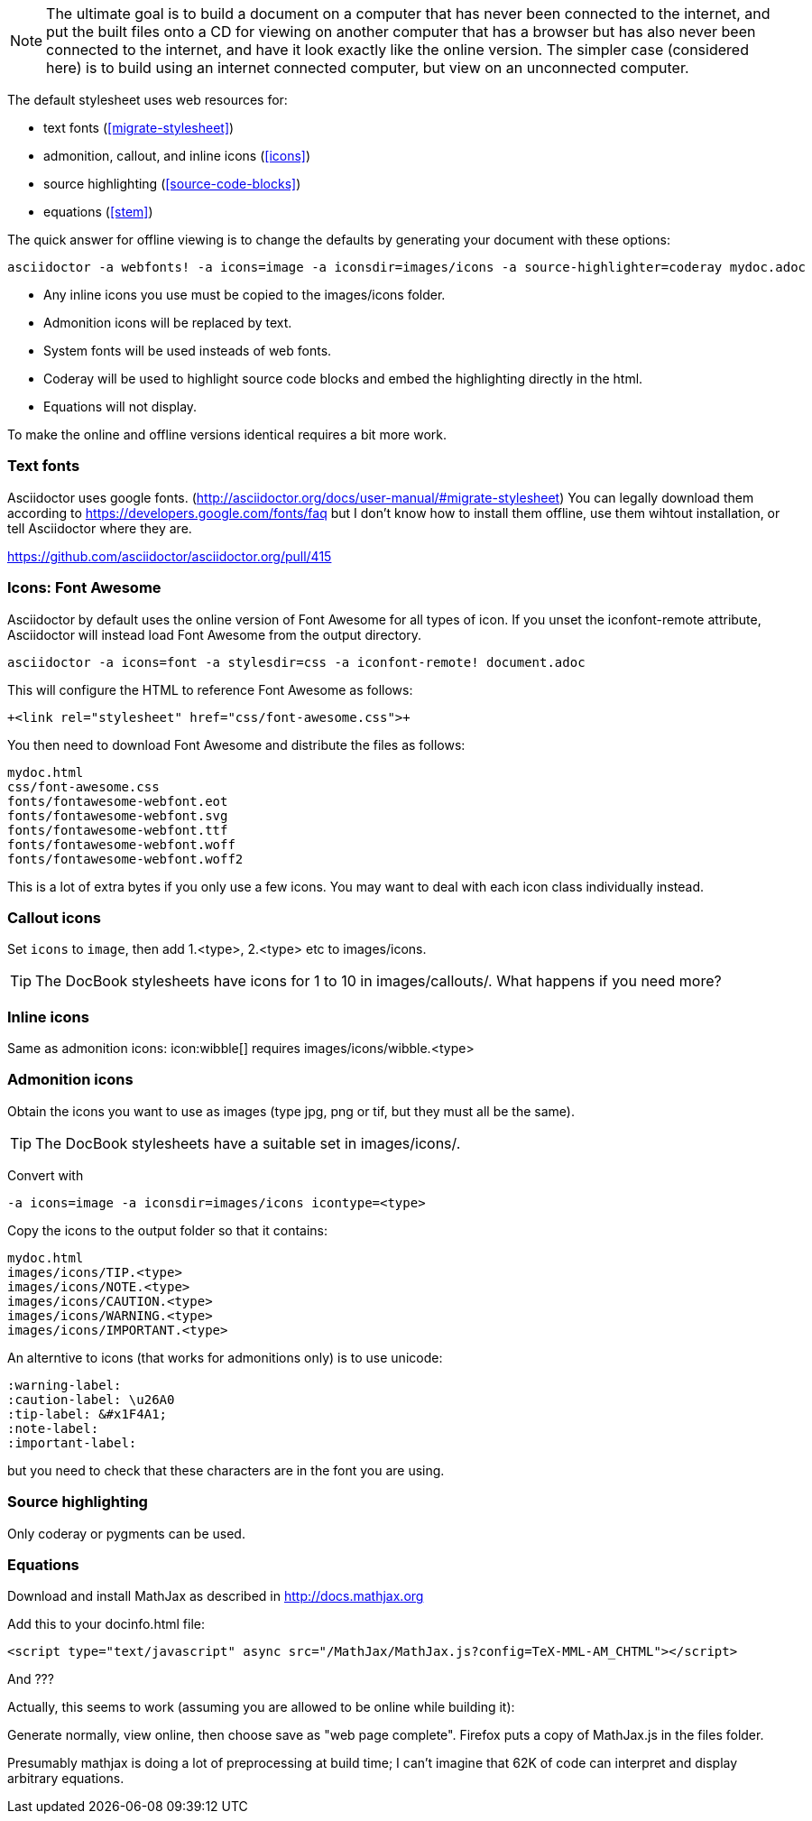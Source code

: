 
// == Preparing html content for offline viewing

[NOTE]
The ultimate goal is to build a document on a computer that has never been connected to the internet, and put the built files onto a CD for viewing on another computer that has a browser but has also never been connected to the internet, and have it look exactly like the online version.
The simpler case (considered here) is to build using an internet connected computer, but view on an unconnected computer.

The default stylesheet uses web resources for:

* text fonts (<<migrate-stylesheet>>)

* admonition, callout, and inline icons (<<icons>>)

* source highlighting (<<source-code-blocks>>)

* equations (<<stem>>)

The quick answer for offline viewing is to change the defaults by generating your document with these options:

 asciidoctor -a webfonts! -a icons=image -a iconsdir=images/icons -a source-highlighter=coderay mydoc.adoc

* Any inline icons you use must be copied to the +images/icons+ folder.

* Admonition icons will be replaced by text.

* System fonts will be used insteads of web fonts.

* Coderay will be used to highlight source code blocks and embed the highlighting directly in the html.

* Equations will not display.

To make the online and offline versions identical requires a bit more work.

=== Text fonts

Asciidoctor uses google fonts. (http://asciidoctor.org/docs/user-manual/#migrate-stylesheet)
You can legally download them according to https://developers.google.com/fonts/faq
but I don't know how to install them offline, use them wihtout installation, or tell Asciidoctor where they are.

https://github.com/asciidoctor/asciidoctor.org/pull/415

=== Icons: Font Awesome

Asciidoctor by default uses the online version of Font Awesome for all types of icon.
If you unset the +iconfont-remote+ attribute, Asciidoctor will instead load Font Awesome from the output directory.

 asciidoctor -a icons=font -a stylesdir=css -a iconfont-remote! document.adoc

This will configure the HTML to reference Font Awesome as follows:

 +<link rel="stylesheet" href="css/font-awesome.css">+

You then need to download Font Awesome and distribute the files as follows:

	mydoc.html
	css/font-awesome.css
	fonts/fontawesome-webfont.eot
	fonts/fontawesome-webfont.svg
	fonts/fontawesome-webfont.ttf
	fonts/fontawesome-webfont.woff
	fonts/fontawesome-webfont.woff2

This is a lot of extra bytes if you only use a few icons.
You may want to deal with each icon class individually instead.

=== Callout icons

Set `icons` to `image`, then add 1.<type>, 2.<type> etc to +images/icons+.

TIP: The DocBook stylesheets have icons for 1 to 10 in +images/callouts/+.
What happens if you need more?

=== Inline icons

Same as admonition icons: +icon:wibble[]+ requires images/icons/wibble.<type>

=== Admonition icons

Obtain the icons you want to use as images (type jpg, png or tif, but they must all be the same).

TIP: The DocBook stylesheets have a suitable set in +images/icons/+.

Convert with

 -a icons=image -a iconsdir=images/icons icontype=<type>

Copy the icons to the output folder so that it contains:

 mydoc.html
 images/icons/TIP.<type>
 images/icons/NOTE.<type>
 images/icons/CAUTION.<type>
 images/icons/WARNING.<type>
 images/icons/IMPORTANT.<type>

An alterntive to icons (that works for admonitions only) is to use unicode:

 :warning-label:
 :caution-label: \u26A0
 :tip-label: &#x1F4A1;
 :note-label:
 :important-label:

but you need to check that these characters are in the font you are using.

=== Source highlighting

Only coderay or pygments can be used.

=== Equations

Download and install MathJax as described in http://docs.mathjax.org

Add this to your docinfo.html file:

 <script type="text/javascript" async src="/MathJax/MathJax.js?config=TeX-MML-AM_CHTML"></script>

And ???

Actually, this seems to work (assuming you are allowed to be online while building it):

Generate normally, view online, then choose save as "web page complete".
Firefox puts a copy of MathJax.js in the files folder.

Presumably mathjax is doing a lot of preprocessing at build time; I can't imagine that 62K of code can interpret and display arbitrary equations.

